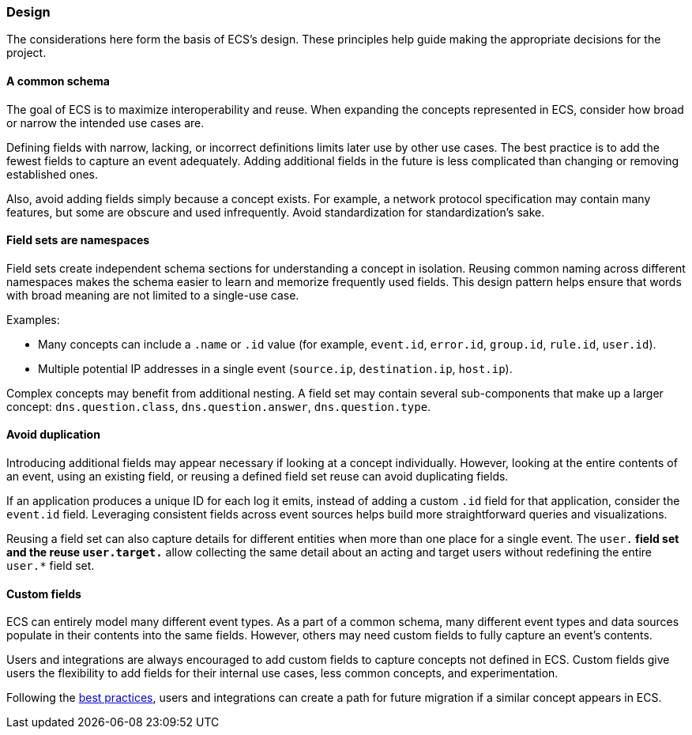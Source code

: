 [[ecs-principles-design]]
=== Design

The considerations here form the basis of ECS's design. These principles help guide
making the appropriate decisions for the project.

[float]
==== A common schema

The goal of ECS is to maximize interoperability and reuse. When expanding the concepts represented in ECS,
consider how broad or narrow the intended use cases are.

Defining fields with narrow, lacking, or incorrect definitions limits later use by other use cases. The best practice is to add
the fewest fields to capture an event adequately. Adding additional fields in the future is less complicated than changing or removing
established ones.

Also, avoid adding fields simply because a concept exists. For example, a network protocol specification may contain many features,
but some are obscure and used infrequently. Avoid standardization for standardization’s sake.


[float]
==== Field sets are namespaces

Field sets create independent schema sections for understanding a concept in isolation. Reusing common naming across different namespaces
makes the schema easier to learn and memorize frequently used fields. This design pattern helps ensure that words with broad meaning
are not limited to a single-use case.

Examples:

* Many concepts can include a `.name` or `.id` value (for example, `event.id`, `error.id`, `group.id`, `rule.id`, `user.id`).
* Multiple potential IP addresses in a single event (`source.ip`, `destination.ip`, `host.ip`).

Complex concepts may benefit from additional nesting. A field set may contain several sub-components that make up a larger concept: `dns.question.class`, `dns.question.answer`, `dns.question.type`.

[float]
==== Avoid duplication

Introducing additional fields may appear necessary if looking at a concept individually. However, looking at the entire contents of an event, using an existing field, or reusing a defined field set reuse can avoid duplicating fields.

If an application produces a unique ID for each log it emits, instead of adding a custom `.id` field for that application, consider the `event.id` field. Leveraging consistent fields across event sources
helps build more straightforward queries and visualizations.

Reusing a field set can also capture details for different entities when more than one place for a single event. The `user.*` field set and the reuse `user.target.*` allow collecting the
same detail about an acting and target users without redefining the entire `user.*` field set.

[float]
==== Custom fields

ECS can entirely model many different event types. As a part of a common schema, many different event types and data sources populate in their contents into the same fields. However, others may need custom fields to fully capture an event's contents.

Users and integrations are always encouraged to add custom fields to capture concepts not defined in ECS. Custom fields give users the flexibility to add fields for their internal use cases,
less common concepts, and experimentation.

Following the <<ecs-custom-fields-in-ecs, best practices>>, users and integrations can create a path for future migration if a similar concept appears in ECS.
